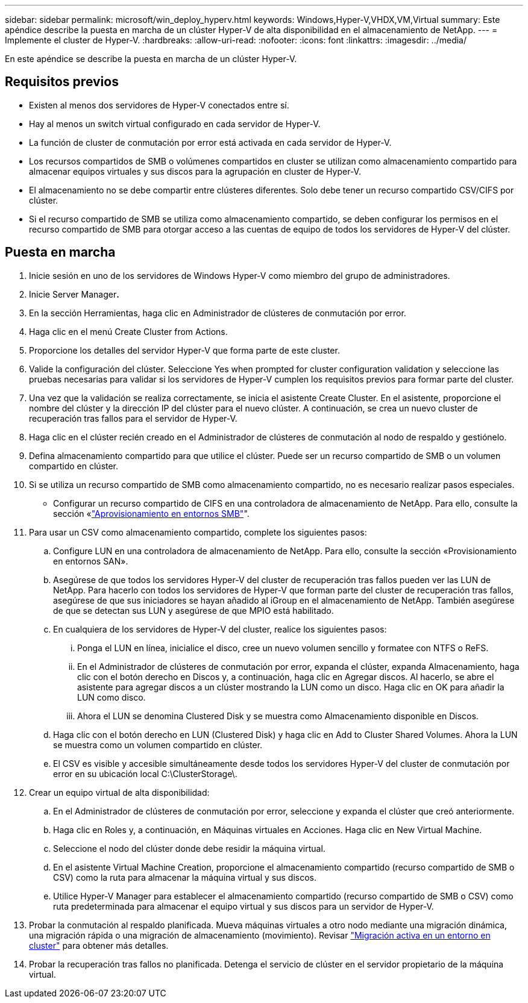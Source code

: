 ---
sidebar: sidebar 
permalink: microsoft/win_deploy_hyperv.html 
keywords: Windows,Hyper-V,VHDX,VM,Virtual 
summary: Este apéndice describe la puesta en marcha de un clúster Hyper-V de alta disponibilidad en el almacenamiento de NetApp. 
---
= Implemente el cluster de Hyper-V.
:hardbreaks:
:allow-uri-read: 
:nofooter: 
:icons: font
:linkattrs: 
:imagesdir: ../media/


[role="lead"]
En este apéndice se describe la puesta en marcha de un clúster Hyper-V.



== Requisitos previos

* Existen al menos dos servidores de Hyper-V conectados entre sí.
* Hay al menos un switch virtual configurado en cada servidor de Hyper-V.
* La función de cluster de conmutación por error está activada en cada servidor de Hyper-V.
* Los recursos compartidos de SMB o volúmenes compartidos en cluster se utilizan como almacenamiento compartido para almacenar equipos virtuales y sus discos para la agrupación en cluster de Hyper-V.
* El almacenamiento no se debe compartir entre clústeres diferentes. Solo debe tener un recurso compartido CSV/CIFS por clúster.
* Si el recurso compartido de SMB se utiliza como almacenamiento compartido, se deben configurar los permisos en el recurso compartido de SMB para otorgar acceso a las cuentas de equipo de todos los servidores de Hyper-V del clúster.




== Puesta en marcha

. Inicie sesión en uno de los servidores de Windows Hyper-V como miembro del grupo de administradores.
. Inicie Server Manager**.**
. En la sección Herramientas, haga clic en Administrador de clústeres de conmutación por error.
. Haga clic en el menú Create Cluster from Actions.
. Proporcione los detalles del servidor Hyper-V que forma parte de este cluster.
. Valide la configuración del clúster. Seleccione Yes when prompted for cluster configuration validation y seleccione las pruebas necesarias para validar si los servidores de Hyper-V cumplen los requisitos previos para formar parte del cluster.
. Una vez que la validación se realiza correctamente, se inicia el asistente Create Cluster. En el asistente, proporcione el nombre del clúster y la dirección IP del clúster para el nuevo clúster. A continuación, se crea un nuevo cluster de recuperación tras fallos para el servidor de Hyper-V.
. Haga clic en el clúster recién creado en el Administrador de clústeres de conmutación al nodo de respaldo y gestiónelo.
. Defina almacenamiento compartido para que utilice el clúster. Puede ser un recurso compartido de SMB o un volumen compartido en clúster.
. Si se utiliza un recurso compartido de SMB como almacenamiento compartido, no es necesario realizar pasos especiales.
+
** Configurar un recurso compartido de CIFS en una controladora de almacenamiento de NetApp. Para ello, consulte la sección «link:win_smb.html["Aprovisionamiento en entornos SMB"]".


. Para usar un CSV como almacenamiento compartido, complete los siguientes pasos:
+
.. Configure LUN en una controladora de almacenamiento de NetApp. Para ello, consulte la sección «Provisionamiento en entornos SAN».
.. Asegúrese de que todos los servidores Hyper-V del cluster de recuperación tras fallos pueden ver las LUN de NetApp. Para hacerlo con todos los servidores de Hyper-V que forman parte del cluster de recuperación tras fallos, asegúrese de que sus iniciadores se hayan añadido al iGroup en el almacenamiento de NetApp. También asegúrese de que se detectan sus LUN y asegúrese de que MPIO está habilitado.
.. En cualquiera de los servidores de Hyper-V del cluster, realice los siguientes pasos:
+
... Ponga el LUN en línea, inicialice el disco, cree un nuevo volumen sencillo y formatee con NTFS o ReFS.
... En el Administrador de clústeres de conmutación por error, expanda el clúster, expanda Almacenamiento, haga clic con el botón derecho en Discos y, a continuación, haga clic en Agregar discos. Al hacerlo, se abre el asistente para agregar discos a un clúster mostrando la LUN como un disco. Haga clic en OK para añadir la LUN como disco.
... Ahora el LUN se denomina Clustered Disk y se muestra como Almacenamiento disponible en Discos.


.. Haga clic con el botón derecho en LUN (Clustered Disk) y haga clic en Add to Cluster Shared Volumes. Ahora la LUN se muestra como un volumen compartido en clúster.
.. El CSV es visible y accesible simultáneamente desde todos los servidores Hyper-V del cluster de conmutación por error en su ubicación local C:\ClusterStorage\.


. Crear un equipo virtual de alta disponibilidad:
+
.. En el Administrador de clústeres de conmutación por error, seleccione y expanda el clúster que creó anteriormente.
.. Haga clic en Roles y, a continuación, en Máquinas virtuales en Acciones. Haga clic en New Virtual Machine.
.. Seleccione el nodo del clúster donde debe residir la máquina virtual.
.. En el asistente Virtual Machine Creation, proporcione el almacenamiento compartido (recurso compartido de SMB o CSV) como la ruta para almacenar la máquina virtual y sus discos.
.. Utilice Hyper-V Manager para establecer el almacenamiento compartido (recurso compartido de SMB o CSV) como ruta predeterminada para almacenar el equipo virtual y sus discos para un servidor de Hyper-V.


. Probar la conmutación al respaldo planificada. Mueva máquinas virtuales a otro nodo mediante una migración dinámica, una migración rápida o una migración de almacenamiento (movimiento). Revisar link:win_deploy_hyperv_lmce.html["Migración activa en un entorno en cluster"] para obtener más detalles.
. Probar la recuperación tras fallos no planificada. Detenga el servicio de clúster en el servidor propietario de la máquina virtual.

